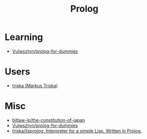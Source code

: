 #+title: Prolog

* Learning
- [[https://github.com/Vulwsztyn/prolog-for-dummies][Vulwsztyn/prolog-for-dummies]]

* Users

- [[https://github.com/triska][triska (Markus Triska)]]

* Misc

- [[https://github.com/bitlaw-jp/the-constitution-of-japan][bitlaw-jp/the-constitution-of-japan]]
- [[https://github.com/Vulwsztyn/prolog-for-dummies][Vulwsztyn/prolog-for-dummies]]
- [[https://github.com/triska/lisprolog][triska/lisprolog: Interpreter for a simple Lisp. Written in Prolog.]]
